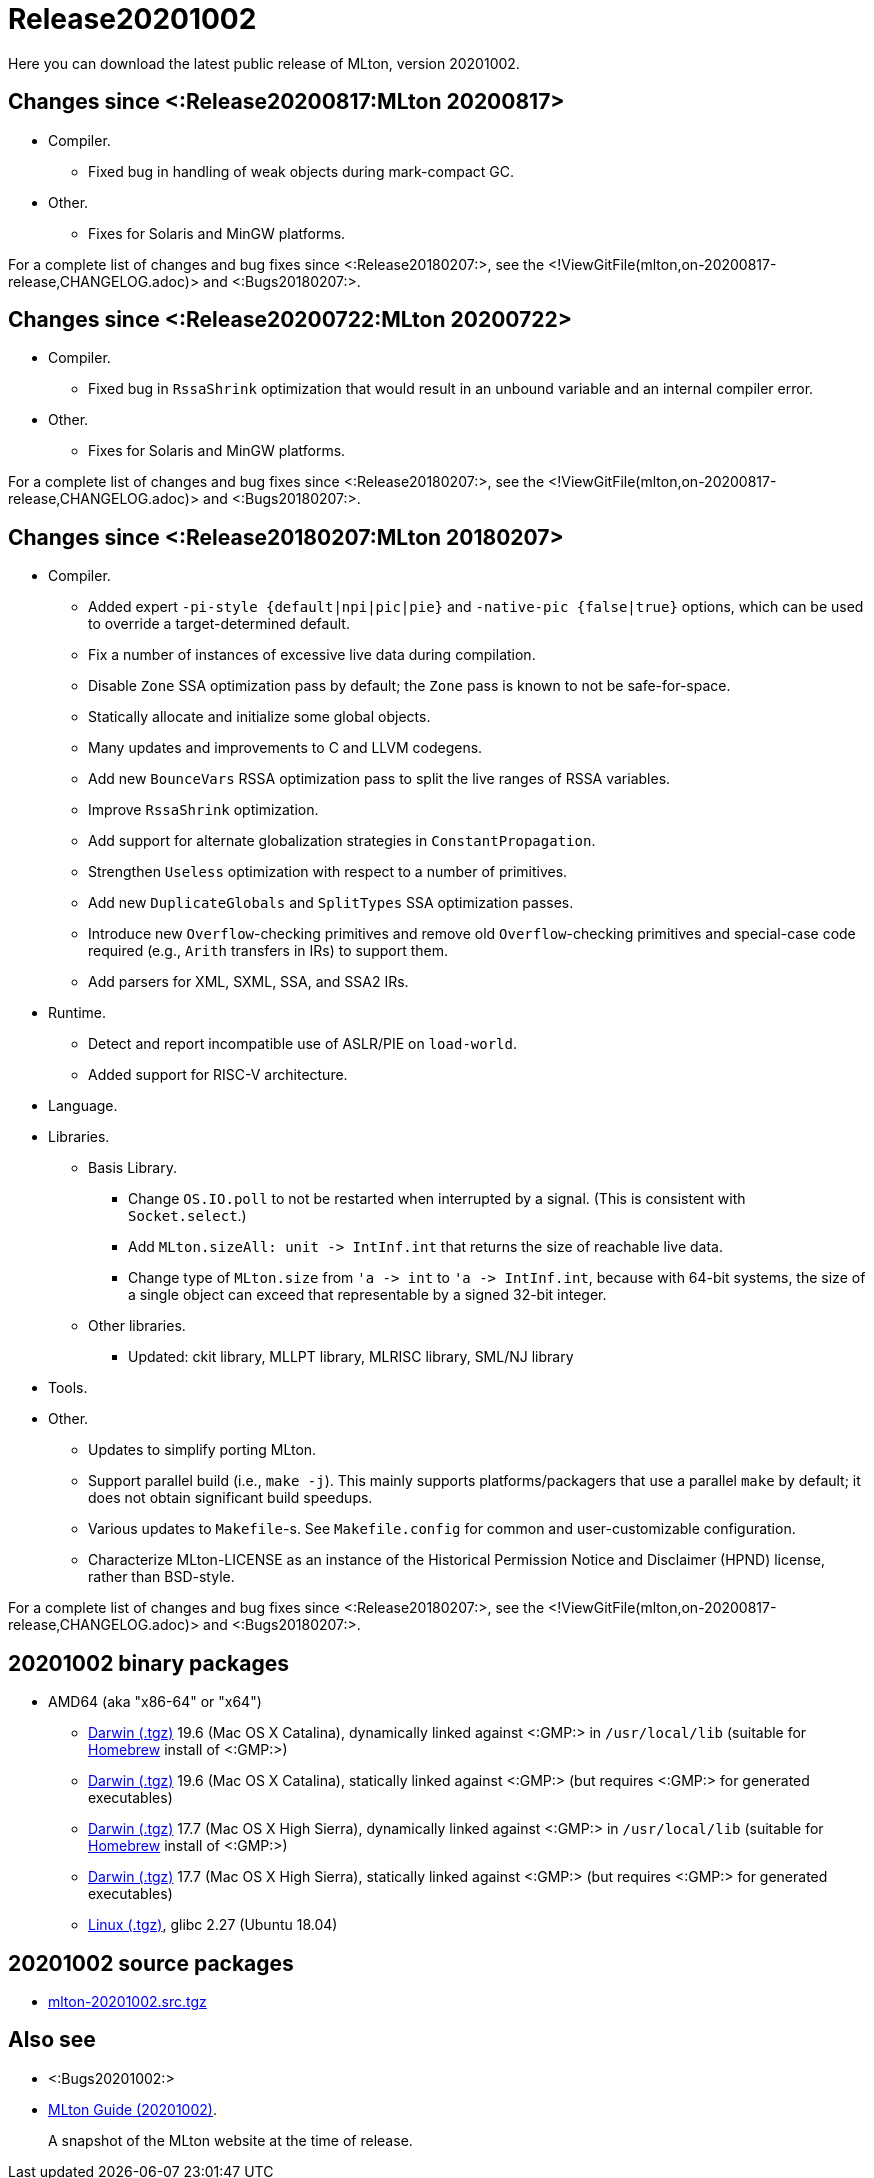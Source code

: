 Release20201002
===============

Here you can download the latest public release of MLton, version 20201002.

== Changes since <:Release20200817:MLton 20200817> ==

* Compiler.
  ** Fixed bug in handling of weak objects during mark-compact GC.
* Other.
  ** Fixes for Solaris and MinGW platforms.

For a complete list of changes and bug fixes since
<:Release20180207:>, see the
<!ViewGitFile(mlton,on-20200817-release,CHANGELOG.adoc)> and
<:Bugs20180207:>.

== Changes since <:Release20200722:MLton 20200722> ==

* Compiler.
  ** Fixed bug in `RssaShrink` optimization that would result in an unbound
  variable and an internal compiler error.
* Other.
  ** Fixes for Solaris and MinGW platforms.

For a complete list of changes and bug fixes since
<:Release20180207:>, see the
<!ViewGitFile(mlton,on-20200817-release,CHANGELOG.adoc)> and
<:Bugs20180207:>.

== Changes since <:Release20180207:MLton 20180207> ==

* Compiler.
  ** Added expert `-pi-style {default|npi|pic|pie}` and
  `-native-pic {false|true}` options, which can be used to override a
  target-determined default.
  ** Fix a number of instances of excessive live data during
  compilation.
  ** Disable `Zone` SSA optimization pass by default; the `Zone` pass
  is known to not be safe-for-space.
  ** Statically allocate and initialize some global objects.
  ** Many updates and improvements to C and LLVM codegens.
  ** Add new `BounceVars` RSSA optimization pass to split the live
  ranges of RSSA variables.
  ** Improve `RssaShrink` optimization.
  ** Add support for alternate globalization strategies in
  `ConstantPropagation`.
  ** Strengthen `Useless` optimization with respect to a number of
  primitives.
  ** Add new `DuplicateGlobals` and `SplitTypes` SSA optimization
  passes.
  ** Introduce new `Overflow`-checking primitives and remove old
  `Overflow`-checking primitives and special-case code required (e.g.,
  `Arith` transfers in IRs) to support them.
  ** Add parsers for XML, SXML, SSA, and SSA2 IRs.
* Runtime.
  ** Detect and report incompatible use of ASLR/PIE on `load-world`.
  ** Added support for RISC-V architecture.
* Language.
* Libraries.
  ** Basis Library.
    *** Change `OS.IO.poll` to not be restarted when interrupted by a
    signal.  (This is consistent with `Socket.select`.)
    *** Add `MLton.sizeAll: unit -> IntInf.int` that returns the size
    of reachable live data.
    *** Change type of `MLton.size` from `'a -> int` to
    `'a -> IntInf.int`, because with 64-bit systems, the size of a
    single object can exceed that representable by a signed 32-bit
    integer.
  ** Other libraries.
    *** Updated: ckit library, MLLPT library, MLRISC library, SML/NJ library
* Tools.
* Other.
  ** Updates to simplify porting MLton.
  ** Support parallel build (i.e., `make -j`).  This mainly supports
  platforms/packagers that use a parallel `make` by default; it does
  not obtain significant build speedups.
  ** Various updates to `Makefile`-s.  See `Makefile.config` for
  common and user-customizable configuration.
  ** Characterize MLton-LICENSE as an instance of the Historical
  Permission Notice and Disclaimer (HPND) license, rather than
  BSD-style.

For a complete list of changes and bug fixes since
<:Release20180207:>, see the
<!ViewGitFile(mlton,on-20200817-release,CHANGELOG.adoc)> and
<:Bugs20180207:>.

== 20201002 binary packages ==

* AMD64 (aka "x86-64" or "x64")
** https://sourceforge.net/projects/mlton/files/mlton/20201002/mlton-20201002-1.amd64-darwin-19.6.gmp-homebrew.tgz[Darwin (.tgz)] 19.6 (Mac OS X Catalina), dynamically linked against <:GMP:> in `/usr/local/lib` (suitable for https://brew.sh/[Homebrew] install of <:GMP:>)
** https://sourceforge.net/projects/mlton/files/mlton/20201002/mlton-20201002-1.amd64-darwin-19.6.gmp-static.tgz[Darwin (.tgz)] 19.6 (Mac OS X Catalina), statically linked against <:GMP:> (but requires <:GMP:> for generated executables)
** https://sourceforge.net/projects/mlton/files/mlton/20201002/mlton-20201002-1.amd64-darwin-17.7.gmp-homebrew.tgz[Darwin (.tgz)] 17.7 (Mac OS X High Sierra), dynamically linked against <:GMP:> in `/usr/local/lib` (suitable for https://brew.sh/[Homebrew] install of <:GMP:>)
** https://sourceforge.net/projects/mlton/files/mlton/20201002/mlton-20201002-1.amd64-darwin-17.7.gmp-static.tgz[Darwin (.tgz)] 17.7 (Mac OS X High Sierra), statically linked against <:GMP:> (but requires <:GMP:> for generated executables)
** https://sourceforge.net/projects/mlton/files/mlton/20201002/mlton-20201002-1.amd64-linux.tgz[Linux (.tgz)], glibc 2.27 (Ubuntu 18.04)
// ** https://sourceforge.net/projects/mlton/files/mlton/20201002/mlton-20201002-amd64-mingw.tgz[MinGW (.tgz)], gcc 10.1.0, statically linked against <:GMP:>; contributed by Bernard Berthomieu; see http://projects.laas.fr/tina/software.php for details and installation instructions
// ** https://sourceforge.net/projects/mlton/files/mlton/20201002/mlton-20201002-amd64-mingw-gmp-dynamic.tgz[MinGW (.tgz)], gcc 10.1.0, dynamically linked against <:GMP:>; contributed by Bernard Berthomieu; see http://projects.laas.fr/tina/software.php for details and installation instructions
// ** https://sourceforge.net/projects/mlton/files/mlton/20201002/mlton-20201002-amd64-solaris-gmp-dynamic.tgz[Solaris (.tgz)] 11.4, dynamically linked against <:GMP:>; contributed by Bernard Berthomieu
// * x86
// ** https://sourceforge.net/projects/mlton/files/mlton/20201002/mlton-20201002-x86-mingw.tgz[MinGW (.tgz)], gcc 10.1.0, statically linked against <:GMP:>; contributed by Bernard Berthomieu; see http://projects.laas.fr/tina/software.php for details and installation instructions
// ** https://sourceforge.net/projects/mlton/files/mlton/20201002/mlton-20201002-x86-mingw-gmp-dynamic.tgz[MinGW (.tgz)], gcc 10.1.0, dynamically linked against <:GMP:>; contributed by Bernard Berthomieu; see http://projects.laas.fr/tina/software.php for details and installation instructions
// ** https://sourceforge.net/projects/mlton/files/mlton/20201002/mlton-20201002-x86-solaris-gmp-dynamic.tgz[Solaris (.tgz)] 11.4, dynamically linked against <:GMP:>; contributed by Bernard Berthomieu

// === Binary packages available at other sites

// * http://projects.laas.fr/tina/software.php[TINA toolbox]: Includes binary
//   releases for: amd64-darwin Mac OS X Sierra (both statically and dynamically
//   linked against <:GMP:>), amd64-linux Ubuntu 14 (both statically and
//   dynamically linked against <:GMP:>), amd64-mingw and x86-mingw MSys2 (both
//   statically and dynamically linked against <:GMP:>), amd64-solaris and
//   x86-solaris Solaris 11.4 (both statically and dynamically linked against
//   <:GMP:>), and x86-linux Ubuntu 16 (both statically and dynamically linked
//   against <:GMP:>).

== 20201002 source packages ==

 * https://sourceforge.net/projects/mlton/files/mlton/20201002/mlton-20201002.src.tgz[mlton-20201002.src.tgz]

== Also see ==

* <:Bugs20201002:>
* http://www.mlton.org/guide/20201002/[MLton Guide (20201002)].
+
A snapshot of the MLton website at the time of release.
